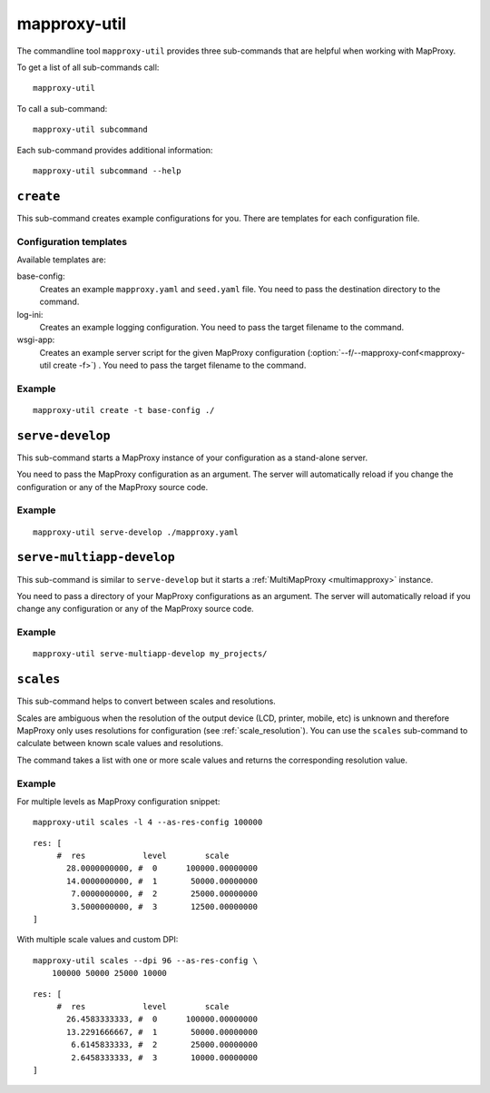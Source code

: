 .. _mapproxy-util:

#############
mapproxy-util
#############


The commandline tool ``mapproxy-util`` provides three sub-commands that are helpful when working with MapProxy.

To get a list of all sub-commands call::
 
 mapproxy-util
 

To call a sub-command::
  
  mapproxy-util subcommand


Each sub-command provides additional information::

  mapproxy-util subcommand --help
  



``create``
==========

This sub-command creates example configurations for you. There are templates for each configuration file.


.. program:: mapproxy-util create

.. cmdoption:: -l, --list-templates

  List names of all available configuration templates.

.. cmdoption:: -t <name>, --template <name>

  Create a configuration with the named template.

.. cmdoption:: -f <mapproxy.yaml>, --mapproxy-conf <mapproxy.yaml>

  The path to the MapProxy configuration. Required for some templates.

.. cmdoption:: --force

  Overwrite any existing configuration with the same output filename.



Configuration templates
-----------------------

Available templates are:

base-config:
  Creates an example ``mapproxy.yaml`` and ``seed.yaml`` file. You need to pass the destination directory to the command.


log-ini:
  Creates an example logging configuration. You need to pass the target filename to the command.

wsgi-app:
  Creates an example server script for the given MapProxy configuration (:option:`--f/--mapproxy-conf<mapproxy-util create -f>`) . You need to pass the target filename to the command.



Example
-------

::

  mapproxy-util create -t base-config ./



``serve-develop``
=================

This sub-command starts a MapProxy instance of your configuration as a stand-alone server.

You need to pass the MapProxy configuration as an argument. The server will automatically reload if you change the configuration or any of the MapProxy source code.


.. program:: mapproxy-util serve-develop

.. cmdoption:: -b <address>, --bind <address>
  
  The server address where the HTTP server should listen for incomming connections. Can be a port (``:8080``), a host (``localhost``) or both (``localhost:8081``). The default is ``localhost:8080``. You need to use ``0.0.0.0`` to be able to connect to the server from external clients.


Example
-------

::

  mapproxy-util serve-develop ./mapproxy.yaml


``serve-multiapp-develop``
==========================

.. versionadded:: 1.3.0


This sub-command is similar to ``serve-develop`` but it starts a :ref:`MultiMapProxy <multimapproxy>` instance.

You need to pass a directory of your MapProxy configurations as an argument. The server will automatically reload if you change any configuration or any of the MapProxy source code.


.. program:: mapproxy-util serve-multiapp-develop

.. cmdoption:: -b <address>, --bind <address>
  
  The server address where the HTTP server should listen for incomming connections. Can be a port (``:8080``), a host (``localhost``) or both (``localhost:8081``). The default is ``localhost:8080``. You need to use ``0.0.0.0`` to be able to connect to the server from external clients.


Example
-------

::

  mapproxy-util serve-multiapp-develop my_projects/



.. _mapproxy_util_scales:

``scales``
==========

.. versionadded:: 1.2.0

This sub-command helps to convert between scales and resolutions.

Scales are ambiguous when the resolution of the output device (LCD, printer, mobile, etc) is unknown and therefore MapProxy only uses resolutions for configuration (see :ref:`scale_resolution`). You can use the ``scales`` sub-command to calculate between known scale values and resolutions.

The command takes a list with one or more scale values and returns the corresponding resolution value.

.. program:: mapproxy-util scales

.. cmdoption:: --unit <m|d>

  Return resolutions in this unit per pixel (default meter per pixel).

.. cmdoption:: -l <n>, --levels <n>

  Calculate resolutions for ``n`` levels. This will double the resolution of the last scale value if ``n`` is larger than the number of the provided scales.

.. cmdoption:: -d <dpi>, --dpi <dpi>

  The resolution of the output display to use for the calculation. You need to set this to the same value of the client/server software you are using. Common values are 72 and 96. The default value is the equivalent of a pixel size of .28mm, which is around 91 DPI. This is the value the OGC uses since the WMS 1.3.0 specification.

.. cmdoption:: --as-res-config

  Format the output so that it can be pasted into a MapProxy grid configuration.

.. cmdoption:: --res-to-scale

  Calculate from resolutions to scale.


Example
-------


For multiple levels as MapProxy configuration snippet:
::

  mapproxy-util scales -l 4 --as-res-config 100000

::

    res: [
         #  res            level        scale
           28.0000000000, #  0      100000.00000000
           14.0000000000, #  1       50000.00000000
            7.0000000000, #  2       25000.00000000
            3.5000000000, #  3       12500.00000000
    ]



With multiple scale values and custom DPI:
::

  mapproxy-util scales --dpi 96 --as-res-config \
      100000 50000 25000 10000
  
::

  res: [
       #  res            level        scale
         26.4583333333, #  0      100000.00000000
         13.2291666667, #  1       50000.00000000
          6.6145833333, #  2       25000.00000000
          2.6458333333, #  3       10000.00000000
  ]